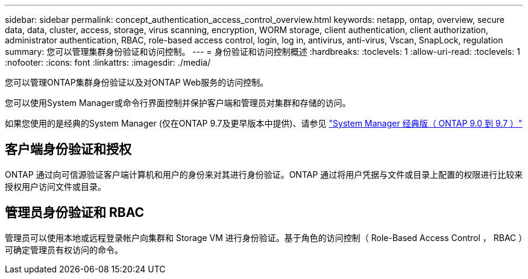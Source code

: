 ---
sidebar: sidebar 
permalink: concept_authentication_access_control_overview.html 
keywords: netapp, ontap, overview, secure data, data, cluster, access, storage, virus scanning, encryption, WORM storage, client authentication, client authorization, administrator authentication, RBAC, role-based access control, login, log in, antivirus, anti-virus, Vscan, SnapLock, regulation 
summary: 您可以管理集群身份验证和访问控制。 
---
= 身份验证和访问控制概述
:hardbreaks:
:toclevels: 1
:allow-uri-read: 
:toclevels: 1
:nofooter: 
:icons: font
:linkattrs: 
:imagesdir: ./media/


[role="lead"]
您可以管理ONTAP集群身份验证以及对ONTAP Web服务的访问控制。

您可以使用System Manager或命令行界面控制并保护客户端和管理员对集群和存储的访问。

如果您使用的是经典的System Manager (仅在ONTAP 9.7及更早版本中提供)、请参见  https://docs.netapp.com/us-en/ontap-system-manager-classic/index.html["System Manager 经典版（ ONTAP 9.0 到 9.7 ）"^]



== 客户端身份验证和授权

ONTAP 通过向可信源验证客户端计算机和用户的身份来对其进行身份验证。ONTAP 通过将用户凭据与文件或目录上配置的权限进行比较来授权用户访问文件或目录。



== 管理员身份验证和 RBAC

管理员可以使用本地或远程登录帐户向集群和 Storage VM 进行身份验证。基于角色的访问控制（ Role-Based Access Control ， RBAC ）可确定管理员有权访问的命令。

